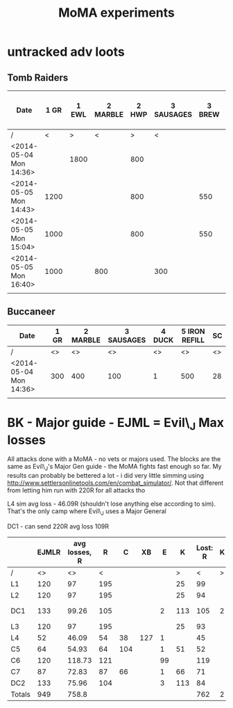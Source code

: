 #+TITLE: MoMA experiments

* untracked adv loots
** Tomb Raiders

|------------------------+------+-------+----------+-------+------------+--------+---------+-----------------------+---------------+---------------+---------+---------------+---------------+---------+---------------+---------+----|
| Date                   | 1 GR | 1 EWL | 2 MARBLE | 2 HWP | 3 SAUSAGES | 3 BREW | 3 BREAD | 4 IMPROVED DRILL PLAN | 4 IRON REFILL | 4 GOLD REFILL | 4 PIERO | 5 IRON REFILL | 5 GOLD REFILL | 5 PIERO | 6 IRON REFILL | 6 PIERO | SC |
|------------------------+------+-------+----------+-------+------------+--------+---------+-----------------------+---------------+---------------+---------+---------------+---------------+---------+---------------+---------+----|
| /                      |    < | >     | <        |     > | <          |        | >       |                     < |               |               | >       | <             |               | >       |             < | >       | <> |
| <2014-05-04 Mon 14:36> |      | 1800  |          |   800 |            |        | 400     |                       |               |               | 1       |               |           500 |         |          1000 |         | 74 |
| <2014-05-05 Mon 14:43> | 1200 |       |          |   800 |            |    550 |         |                       | 1000          |               |         | 1000          |               |         |               | 1       | 74 |
| <2014-05-05 Mon 15:04> | 1000 |       |          |   800 |            |    550 |         |                       |               |           500 |         |               |               | 1       |          1000 |         | 74 |
| <2014-05-05 Mon 16:40> | 1000 |       | 800      |       | 300        |        |         |                     1 |               |               |         |               |           500 |         |          1000 |         | 74 |
|                        |      |       |          |       |            |        |         |                       |               |               |         |               |               |         |               |         |    |
|------------------------+------+-------+----------+-------+------------+--------+---------+-----------------------+---------------+---------------+---------+---------------+---------------+---------+---------------+---------+----|
   

   
** Buccaneer

|------------------------+------+----------+------------+--------+---------------+----|
| Date                   | 1 GR | 2 MARBLE | 3 SAUSAGES | 4 DUCK | 5 IRON REFILL | SC |
|------------------------+------+----------+------------+--------+---------------+----|
| /                      |   <> |       <> |         <> |     <> |            <> | <> |
| <2014-05-04 Mon 14:36> |  300 |      400 |        100 |      1 |           500 | 28 |
|                        |      |          |            |        |               |    |
|------------------------+------+----------+------------+--------+---------------+----|
   

* BK - Major guide - EJML = Evil\_J Max losses 

All attacks done with a MoMA - no vets or majors used. The blocks are
the same as Evil\_J's Major Gen guide - the MoMA fights fast enough so
far.  My results can probably be bettered a lot - i did very little
simming using http://www.settlersonlinetools.com/en/combat_simulator/.
Not that different from letting him run with 220R for all attacks tho

L4 sim avg loss - 46.09R (shouldn't lose anything else according to sim). That's the only camp where Evil\_J uses a Major General

DC1 - can send 220R avg loss 109R

|--------+-------+---------------+-----+-----+-----+----+-----+----------+---+----------|
|        | EJMLR | avg losses, R |   R |   C |  XB |  E |   K | Lost:  R | K |          |
|--------+-------+---------------+-----+-----+-----+----+-----+----------+---+----------|
| /      |    <> |            <> |   < |     |     |    |   > |        < | > |          |
| L1     |   120 |            97 | 195 |     |     |    |  25 |       99 |   |          |
| L2     |   120 |            97 | 195 |     |     |    |  25 |       94 |   |          |
| DC1    |   133 |         99.26 | 105 |     |     |  2 | 113 |      105 | 2 | Not good |
| L3     |   120 |            97 | 195 |     |     |    |  25 |       93 |   |          |
| L4     |    52 |         46.09 |  54 |  38 | 127 |  1 |     |       45 |   |          |
| C5     |    64 |         54.93 |  64 | 104 |     |  1 |  51 |       52 |   |          |
| C6     |   120 |        118.73 | 121 |     |     | 99 |     |      119 |   |          |
| C7     |    87 |         72.83 |  87 |  66 |     |  1 |  66 |       71 |   |          |
| DC2    |   133 |         75.96 | 104 |     |     |  3 | 113 |       84 |   |          |
|--------+-------+---------------+-----+-----+-----+----+-----+----------+---+----------|
| Totals |   949 |         758.8 |     |     |     |    |     |      762 | 2 |          |
|--------+-------+---------------+-----+-----+-----+----+-----+----------+---+----------|
#+TBLFM: @12$2=vsum(@3..@11)::@12$3=vsum(@3..@11)::@12$9=vsum(@3..@11)::@12$10=vsum(@3..@11)
